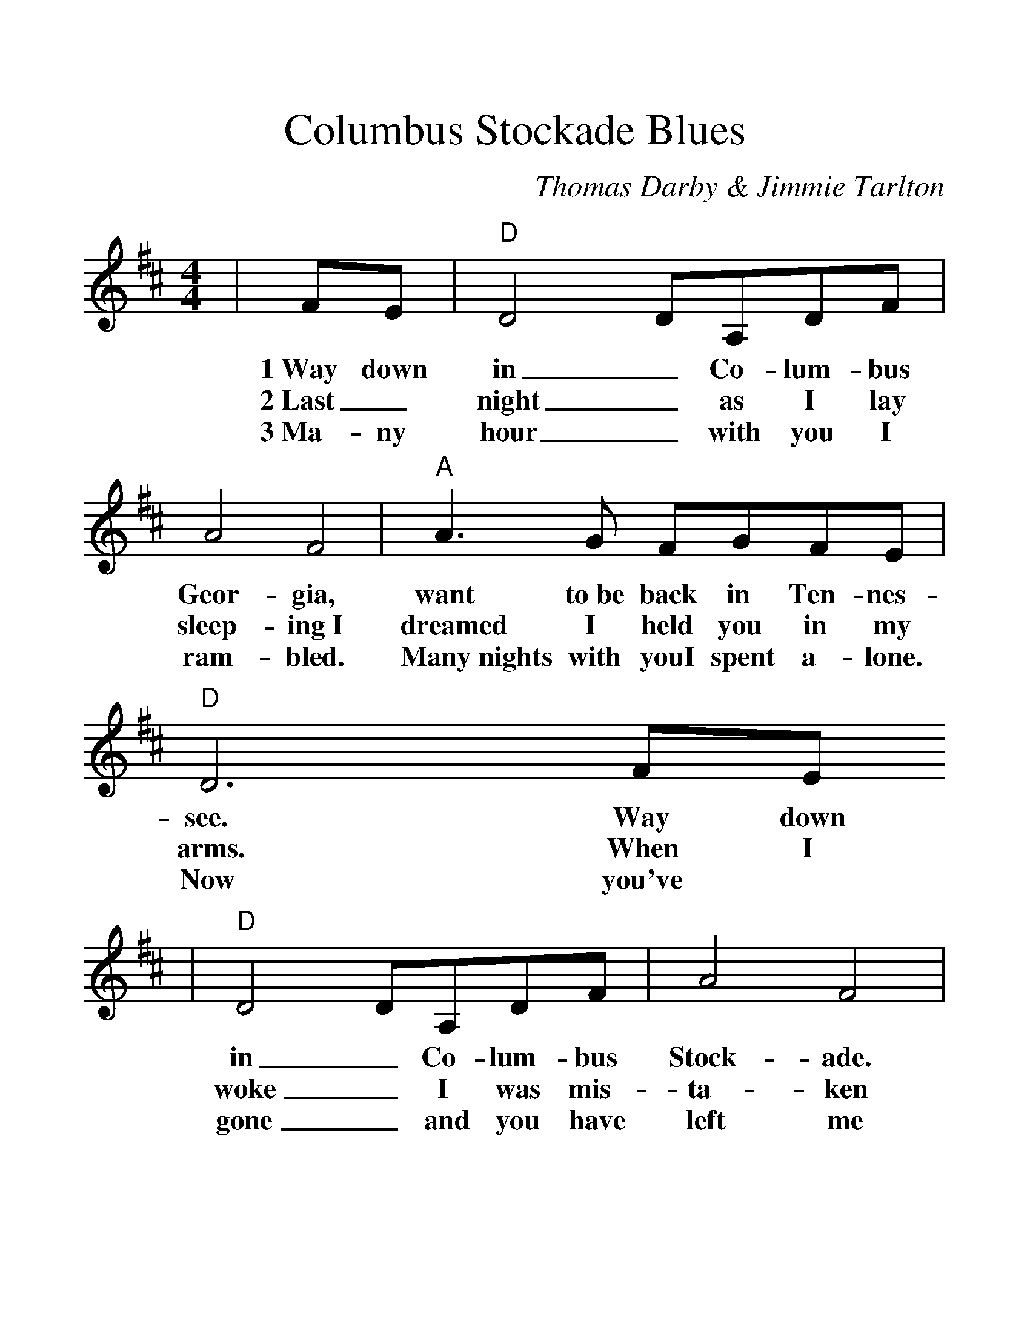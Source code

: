 %Scale the output
%%scale 1.3
X:1
T:Columbus Stockade Blues
C:Thomas Darby & Jimmie Tarlton
M:4/4 %(3/4, 4/4, 6/8)
L:1/4 %(1/8, 1/4)
%V:1 treble clef
K:D %(D, C)
N:From the Columbus GA webpage: The two brick
N:buildings of the Columbus Stockade served as
N:jail and police headquarters from the 1850s to
N:1906. The buildings were joined & appear today
N:much as they did when the song was written.
|F/2E/2|"D"D2 D/2A,/2D/2F/2|A2 F2|"A"A3/2 G/2 F/2G/2F/2E/2|"D"D3 F/2E/2
w:1~Way down in_ Co-lum-bus Geor-gia, want to~be back in Ten-nes-see. Way down
w:2~Last_ night_ as I lay sleep-ing~I dreamed I held you in my arms. When I
w:3~Ma-ny hour_ with you I ram-bled. Many~nights with youI spent a-lone. Now you've
|"D"D2 D/2A,/2D/2F/2|A2 F2|"A"A3/2 G/2 F/2G/2F/2E/2|"D"D4||
w:in_ Co-lum-bus Stock-ade. Friends have turned their backs on me.
w:woke_ I was mis-ta-ken and~I was peep-ing through the bars.
w:gone_ and you have left me and~bro-ken up our hap-py home.
|"^CHORUS""G"B3/2 A/2 G/2G/2A/2B/2|"D"A2 F2|"G"B3/2 A/2 G/2G/2A/2B/2|"A"A4
w:Go and leave me if you wish to. Nev-er let me cross your mind.
|"D"D3/2 B,/2 A,/2A,/2D/2F/2|A2 F2|"A"A3/2 G/2 F/2G/2F/2E/2|"D"D3||
w:in your heart you love a-noth-er.~Oh leave me Dar-lin' I don't mind.
